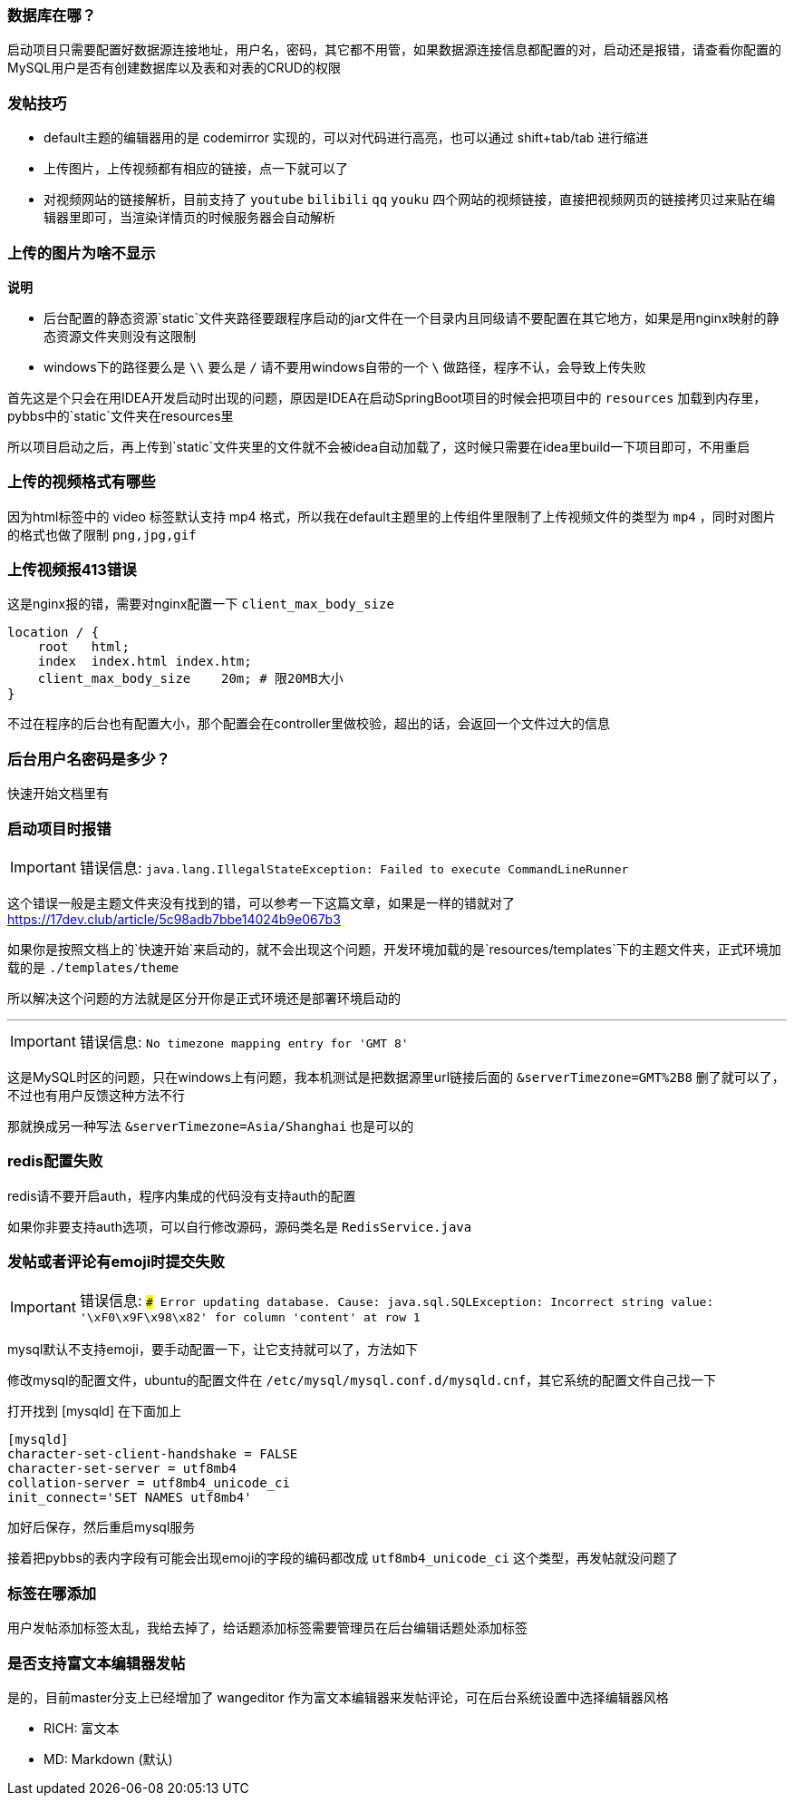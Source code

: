 === 数据库在哪？

启动项目只需要配置好数据源连接地址，用户名，密码，其它都不用管，如果数据源连接信息都配置的对，启动还是报错，请查看你配置的MySQL用户是否有创建数据库以及表和对表的CRUD的权限

=== 发帖技巧

- default主题的编辑器用的是 codemirror 实现的，可以对代码进行高亮，也可以通过 shift+tab/tab 进行缩进
- 上传图片，上传视频都有相应的链接，点一下就可以了
- 对视频网站的链接解析，目前支持了 `youtube` `bilibili` `qq` `youku` 四个网站的视频链接，直接把视频网页的链接拷贝过来贴在编辑器里即可，当渲染详情页的时候服务器会自动解析

=== 上传的图片为啥不显示

*说明*

- 后台配置的静态资源`static`文件夹路径要跟程序启动的jar文件在一个目录内且同级请不要配置在其它地方，如果是用nginx映射的静态资源文件夹则没有这限制
- windows下的路径要么是 `\\` 要么是 `/` 请不要用windows自带的一个 `\` 做路径，程序不认，会导致上传失败

首先这是个只会在用IDEA开发启动时出现的问题，原因是IDEA在启动SpringBoot项目的时候会把项目中的 `resources` 加载到内存里，pybbs中的`static`文件夹在resources里

所以项目启动之后，再上传到`static`文件夹里的文件就不会被idea自动加载了，这时候只需要在idea里build一下项目即可，不用重启

=== 上传的视频格式有哪些

因为html标签中的 video 标签默认支持 mp4 格式，所以我在default主题里的上传组件里限制了上传视频文件的类型为 `mp4` ，同时对图片的格式也做了限制 `png,jpg,gif`

=== 上传视频报413错误

这是nginx报的错，需要对nginx配置一下 `client_max_body_size`

```
location / {
    root   html;
    index  index.html index.htm;
    client_max_body_size    20m; # 限20MB大小
}
```

不过在程序的后台也有配置大小，那个配置会在controller里做校验，超出的话，会返回一个文件过大的信息

=== 后台用户名密码是多少？

快速开始文档里有

=== 启动项目时报错

[IMPORTANT]
错误信息: `java.lang.IllegalStateException: Failed to execute CommandLineRunner`

这个错误一般是主题文件夹没有找到的错，可以参考一下这篇文章，如果是一样的错就对了 https://17dev.club/article/5c98adb7bbe14024b9e067b3[https://17dev.club/article/5c98adb7bbe14024b9e067b3]

如果你是按照文档上的`快速开始`来启动的，就不会出现这个问题，开发环境加载的是`resources/templates`下的主题文件夹，正式环境加载的是 `./templates/theme`

所以解决这个问题的方法就是区分开你是正式环境还是部署环境启动的

---

[IMPORTANT]
错误信息: `No timezone mapping entry for 'GMT 8'`

这是MySQL时区的问题，只在windows上有问题，我本机测试是把数据源里url链接后面的 `&serverTimezone=GMT%2B8` 删了就可以了，不过也有用户反馈这种方法不行

那就换成另一种写法 `&serverTimezone=Asia/Shanghai` 也是可以的

=== redis配置失败

redis请不要开启auth，程序内集成的代码没有支持auth的配置

如果你非要支持auth选项，可以自行修改源码，源码类名是 `RedisService.java`

=== 发帖或者评论有emoji时提交失败

[IMPORTANT]
错误信息: `### Error updating database. Cause: java.sql.SQLException: Incorrect string value: '\xF0\x9F\x98\x82' for column 'content' at row 1`

mysql默认不支持emoji，要手动配置一下，让它支持就可以了，方法如下

修改mysql的配置文件，ubuntu的配置文件在 `/etc/mysql/mysql.conf.d/mysqld.cnf`，其它系统的配置文件自己找一下

打开找到 [mysqld] 在下面加上

[source,conf,indent=0]
----
[mysqld]
character-set-client-handshake = FALSE
character-set-server = utf8mb4
collation-server = utf8mb4_unicode_ci
init_connect='SET NAMES utf8mb4'
----

加好后保存，然后重启mysql服务

接着把pybbs的表内字段有可能会出现emoji的字段的编码都改成 `utf8mb4_unicode_ci` 这个类型，再发帖就没问题了

=== 标签在哪添加

用户发帖添加标签太乱，我给去掉了，给话题添加标签需要管理员在后台编辑话题处添加标签

=== 是否支持富文本编辑器发帖

是的，目前master分支上已经增加了 wangeditor 作为富文本编辑器来发帖评论，可在后台系统设置中选择编辑器风格

- RICH: 富文本
- MD: Markdown (默认)

